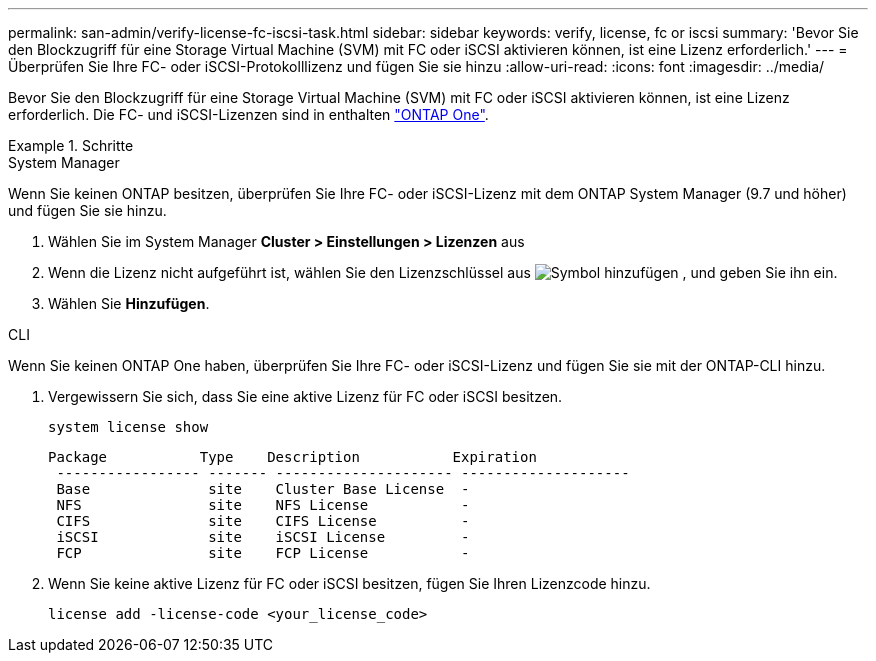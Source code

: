 ---
permalink: san-admin/verify-license-fc-iscsi-task.html 
sidebar: sidebar 
keywords: verify, license, fc or iscsi 
summary: 'Bevor Sie den Blockzugriff für eine Storage Virtual Machine (SVM) mit FC oder iSCSI aktivieren können, ist eine Lizenz erforderlich.' 
---
= Überprüfen Sie Ihre FC- oder iSCSI-Protokolllizenz und fügen Sie sie hinzu
:allow-uri-read: 
:icons: font
:imagesdir: ../media/


[role="lead"]
Bevor Sie den Blockzugriff für eine Storage Virtual Machine (SVM) mit FC oder iSCSI aktivieren können, ist eine Lizenz erforderlich. Die FC- und iSCSI-Lizenzen sind in enthalten link:https://docs.netapp.com/us-en/ontap/system-admin/manage-licenses-concept.html#licenses-included-with-ontap-one["ONTAP One"].

.Schritte
[role="tabbed-block"]
====
.System Manager
--
Wenn Sie keinen ONTAP besitzen, überprüfen Sie Ihre FC- oder iSCSI-Lizenz mit dem ONTAP System Manager (9.7 und höher) und fügen Sie sie hinzu.

. Wählen Sie im System Manager *Cluster > Einstellungen > Lizenzen* aus
. Wenn die Lizenz nicht aufgeführt ist, wählen Sie den Lizenzschlüssel aus image:icon_add_blue_bg.png["Symbol hinzufügen"] , und geben Sie ihn ein.
. Wählen Sie *Hinzufügen*.


--
.CLI
--
Wenn Sie keinen ONTAP One haben, überprüfen Sie Ihre FC- oder iSCSI-Lizenz und fügen Sie sie mit der ONTAP-CLI hinzu.

. Vergewissern Sie sich, dass Sie eine aktive Lizenz für FC oder iSCSI besitzen.
+
[source, cli]
----
system license show
----
+
[listing]
----

Package           Type    Description           Expiration
 ----------------- ------- --------------------- --------------------
 Base              site    Cluster Base License  -
 NFS               site    NFS License           -
 CIFS              site    CIFS License          -
 iSCSI             site    iSCSI License         -
 FCP               site    FCP License           -
----
. Wenn Sie keine aktive Lizenz für FC oder iSCSI besitzen, fügen Sie Ihren Lizenzcode hinzu.
+
[source, cli]
----
license add -license-code <your_license_code>
----


--
====